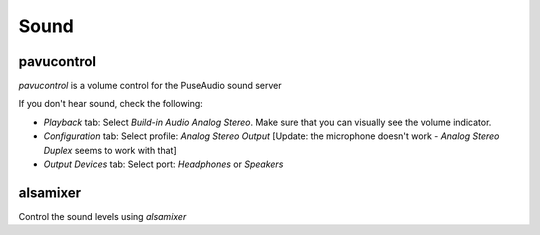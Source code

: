 Sound
=====

.. post:: 12/30/2020
   :tags: linux

pavucontrol
-----------
 
`pavucontrol` is a volume control for the PuseAudio sound server

If you don't hear sound, check the following:

- `Playback` tab: Select `Build-in Audio Analog Stereo`. Make sure that you can visually see the volume indicator. 
- `Configuration` tab: Select profile: `Analog Stereo Output` [Update: the microphone doesn't work - `Analog Stereo Duplex` seems to work with that]
- `Output Devices` tab: Select port: `Headphones` or `Speakers`

alsamixer
---------

Control the sound levels using `alsamixer`
